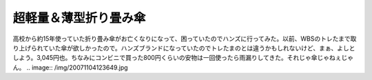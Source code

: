 超軽量＆薄型折り畳み傘
======================

高校から約15年使っていた折り畳み傘がお亡くなりになって、困っていたのでハンズに行ってみた。以前、WBSのトレたまで取り上げられていた傘が欲しかったので。ハンズブランドになっていたのでトレたまのとは違うかもしれないけど、まぁ、よしとしよう。3,045円也。ちなみにコンビニで買った800円くらいの安物は一回使ったら雨漏りしてきた。それじゃ傘じゃねぇじゃん。
.. image:: /img/20071104123649.jpg






.. author:: default
.. categories:: life
.. comments::
